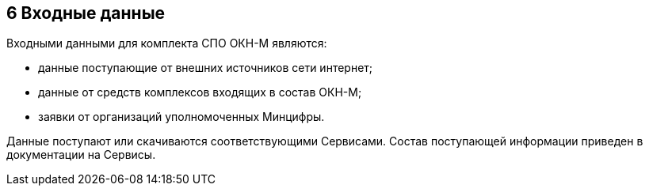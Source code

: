 :figure-caption: Рисунок
:table-caption: Таблица

== 6 Входные данные ==
//Характер, организация и предварительная подготовка входных данных +
//Формат, описание и способ кодирования входных данных +

Входными данными для комплекта СПО ОКН-М являются: 

* данные поступающие от внешних источников сети интернет; 
* данные от средств комплексов входящих в состав ОКН-М; 
* заявки от организаций уполномоченных Минцифры.

Данные поступают или скачиваются соответствующими Сервисами.
Состав поступающей информации приведен в документации на Сервисы.
